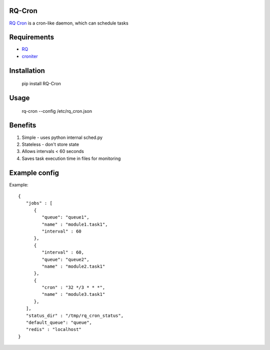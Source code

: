 =======
RQ-Cron
=======

`RQ Cron <https://bitbucket.org/Healthjoy/rq-cron>`_ is a cron-like daemon, which can schedule tasks

============
Requirements
============

* `RQ <https://github.com/nvie/rq>`_
* `croniter <https://github.com/taichino/croniter>`_

============
Installation
============

    pip install RQ-Cron

=====
Usage
=====

    rq-cron --config /etc/rq_cron.json
    
========
Benefits
========

1. Simple - uses python internal sched.py
2. Stateless - don't store state
3. Allows intervals < 60 seconds
4. Saves task execution time in files for monitoring

==============
Example config
==============

Example::

	{
	   "jobs" : [
	      {
		 "queue": "queue1",
		 "name" : "module1.task1",
		 "interval" : 60
	      },
	      {
		 "interval" : 60,
		 "queue": "queue2",
		 "name" : "module2.task1"
	      },
	      {
		 "cron" : "32 */3 * * *",
		 "name" : "module3.task1"
	      },
	   ],
	   "status_dir" : "/tmp/rq_cron_status",
	   "default_queue": "queue",
	   "redis" : "localhost"
	}
